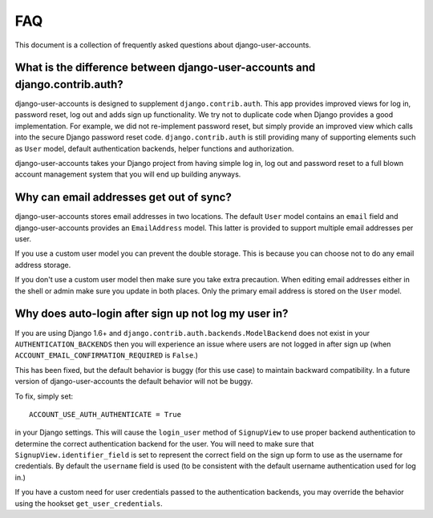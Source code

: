 .. _faq:

===
FAQ
===

This document is a collection of frequently asked questions about
django-user-accounts.

What is the difference between django-user-accounts and django.contrib.auth?
============================================================================

django-user-accounts is designed to supplement ``django.contrib.auth``. This
app provides improved views for log in, password reset, log out and adds
sign up functionality. We try not to duplicate code when Django provides a
good implementation. For example, we did not re-implement password reset, but
simply provide an improved view which calls into the secure Django password
reset code. ``django.contrib.auth`` is still providing many of supporting
elements such as ``User`` model, default authentication backends, helper
functions and authorization.

django-user-accounts takes your Django project from having simple log in,
log out and password reset to a full blown account management system that you
will end up building anyways.

Why can email addresses get out of sync?
========================================

django-user-accounts stores email addresses in two locations. The default
``User`` model contains an ``email`` field and django-user-accounts provides an
``EmailAddress`` model. This latter is provided to support multiple email
addresses per user.

If you use a custom user model you can prevent the double storage. This is
because you can choose not to do any email address storage.

If you don't use a custom user model then make sure you take extra precaution.
When editing email addresses either in the shell or admin make sure you update
in both places. Only the primary email address is stored on the ``User`` model.

Why does auto-login after sign up not log my user in?
=====================================================

If you are using Django 1.6+ and ``django.contrib.auth.backends.ModelBackend``
does not exist in your ``AUTHENTICATION_BACKENDS`` then you will experience an
issue where users are not logged in after sign up (when
``ACCOUNT_EMAIL_CONFIRMATION_REQUIRED`` is ``False``.)

This has been fixed, but the default behavior is buggy (for this use case) to
maintain backward compatibility. In a future version of django-user-accounts
the default behavior will not be buggy.

To fix, simply set::

    ACCOUNT_USE_AUTH_AUTHENTICATE = True

in your Django settings. This will cause the ``login_user`` method of
``SignupView`` to use proper backend authentication to determine the correct
authentication backend for the user. You will need to make sure that
``SignupView.identifier_field`` is set to represent the correct field on the
sign up form to use as the username for credentials. By default the ``username``
field is used (to be consistent with the default username authentication used
for log in.)

If you have a custom need for user credentials passed to the authentication
backends, you may override the behavior using the hookset
``get_user_credentials``.
